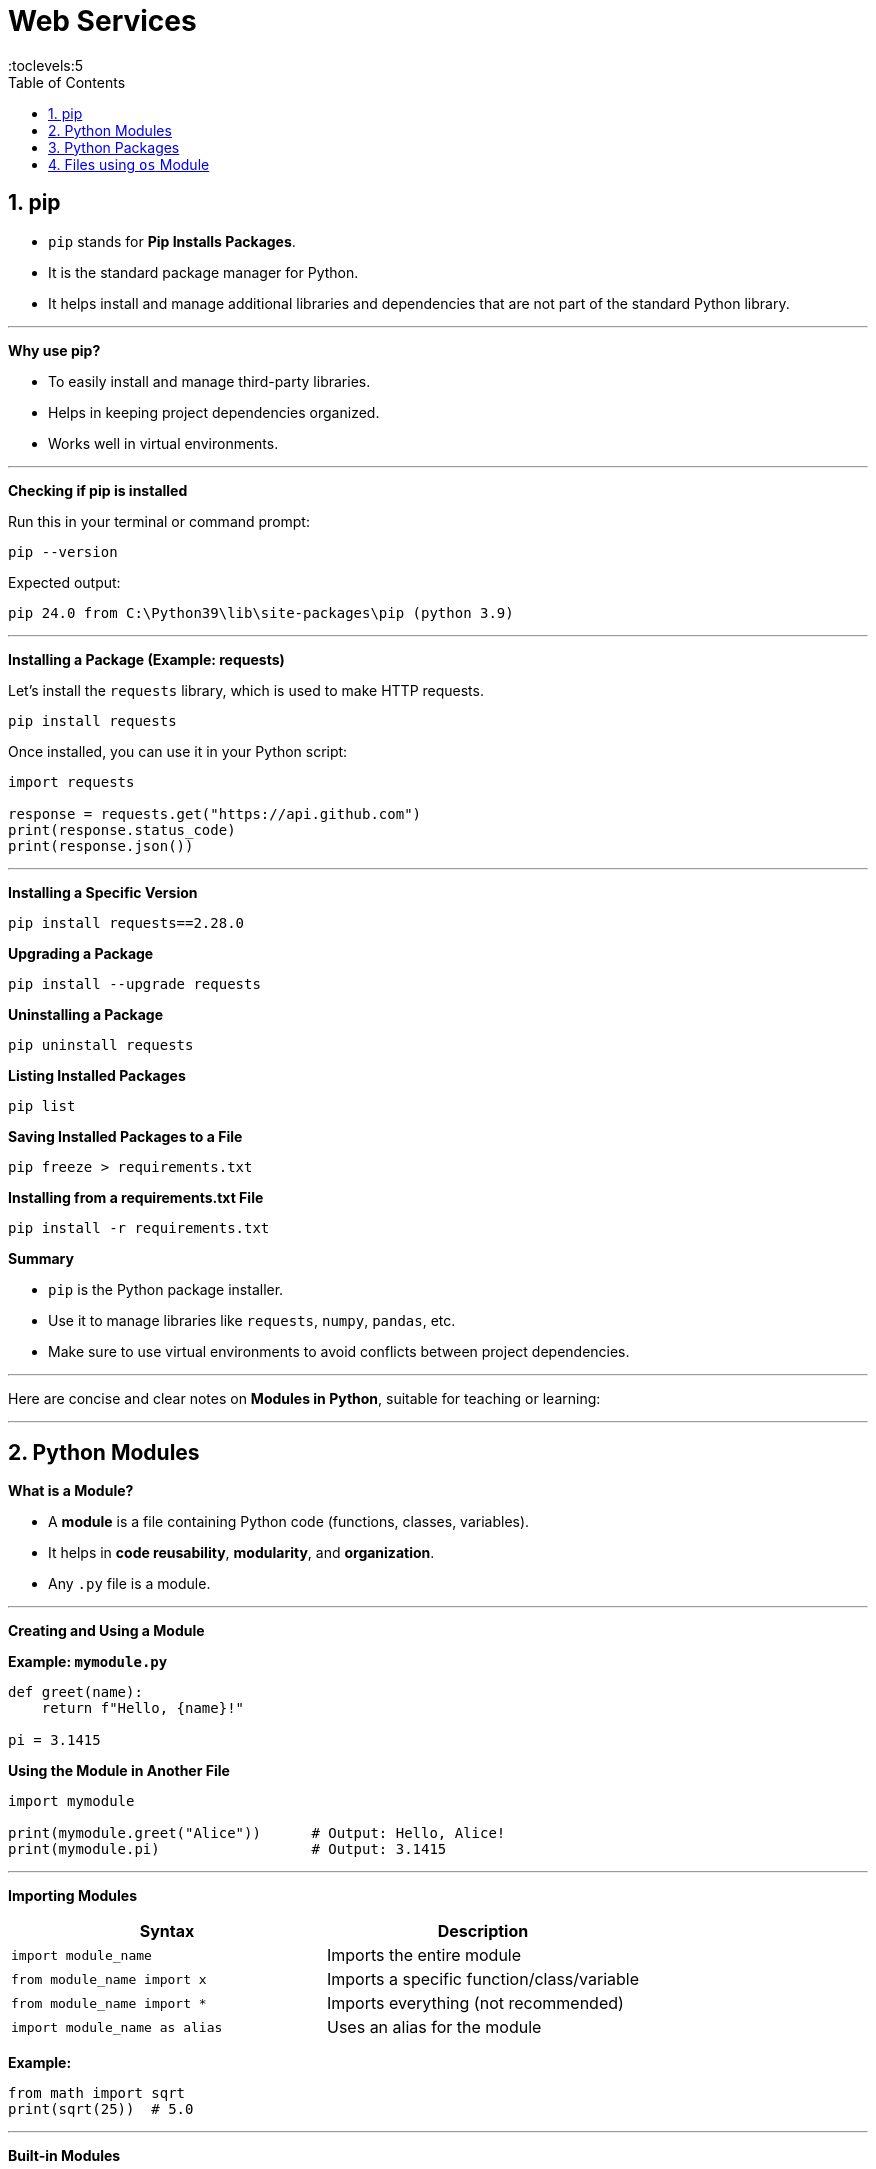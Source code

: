 = Web Services
:toc: right
:toclevels:5
:sectnums:


== pip

* `pip` stands for *Pip Installs Packages*.
* It is the standard package manager for Python.
* It helps install and manage additional libraries and dependencies that are not part of the standard Python library.

---

##############################################

*Why use pip?*

* To easily install and manage third-party libraries.
* Helps in keeping project dependencies organized.
* Works well in virtual environments.

---

##############################################

*Checking if pip is installed*

Run this in your terminal or command prompt:

[source, bash]
----
pip --version
----

Expected output:

[source, bash]
----
pip 24.0 from C:\Python39\lib\site-packages\pip (python 3.9)
----

---

##############################################

*Installing a Package (Example: requests)*

Let's install the `requests` library, which is used to make HTTP requests.

[source, bash]
----
pip install requests
----

Once installed, you can use it in your Python script:

[source, python]
----
import requests

response = requests.get("https://api.github.com")
print(response.status_code)
print(response.json())
----

---

##############################################

*Installing a Specific Version*

[source, bash]
----
pip install requests==2.28.0
----

*Upgrading a Package*

[source, bash]
----
pip install --upgrade requests
----

*Uninstalling a Package*

[source, bash]
----
pip uninstall requests
----

*Listing Installed Packages*

[source, bash]
----
pip list
----

*Saving Installed Packages to a File*

[source, bash]
----
pip freeze > requirements.txt
----

*Installing from a requirements.txt File*

[source, bash]
----
pip install -r requirements.txt
----

*Summary*

* `pip` is the Python package installer.
* Use it to manage libraries like `requests`, `numpy`, `pandas`, etc.
* Make sure to use virtual environments to avoid conflicts between project dependencies.



##############################################

---

Here are concise and clear notes on *Modules in Python*, suitable for teaching or learning:

---

## Python Modules

*What is a Module?*

- A *module* is a file containing Python code (functions, classes, variables).
- It helps in *code reusability*, *modularity*, and *organization*.
- Any `.py` file is a module.

---

*Creating and Using a Module*

*Example: `mymodule.py`*

```python
def greet(name):
    return f"Hello, {name}!"

pi = 3.1415
```

*Using the Module in Another File*
```python
import mymodule

print(mymodule.greet("Alice"))      # Output: Hello, Alice!
print(mymodule.pi)                  # Output: 3.1415
```

---

*Importing Modules*

[cols="1,1", options="header"]
|===
| Syntax
| Description

| `import module_name`
| Imports the entire module

| `from module_name import x`
| Imports a specific function/class/variable

| `from module_name import *`
| Imports everything (not recommended)

| `import module_name as alias`
| Uses an alias for the module
|===


*Example:*
```python
from math import sqrt
print(sqrt(25))  # 5.0
```

---

*Built-in Modules*

Python includes many useful built-in modules like:

- `math` – Math operations
- `random` – Random number generation
- `datetime` – Date and time handling
- `os` – Interacting with the operating system
- `sys` – Access to system-specific parameters

---

*Exploring a Module*

Use the following functions:

```python
import math

print(dir(math))       # Lists functions and attributes
print(help(math))      # Documentation
```

---

*The `__name__` Variable*

```python
# inside module file
if __name__ == "__main__":
    print("This file is running directly")
```

This helps distinguish whether the script is being *run directly* or *imported* as a module.

##############################################

*What it Does*

* When a Python file is run directly (e.g., `python myscript.py`), the `__name__` variable is automatically set to `"__main__"`.
* If the file is *imported* as a module in another script, `__name__` is set to the module's name, and the block inside `if __name__ == "__main__":` does *not* execute.

*Practical Uses*

* Separates reusable code (functions/classes) from executable test code.
* Allows you to run test code when executing the file directly, but prevent it from running during imports.

*Example*

*math_utils.py*

[source, python]
----
def add(a, b):
    return a + b

def multiply(a, b):
    return a * b

# Test code
if __name__ == "__main__":
    print("Running tests...")
    print(add(2, 3))        # Output: 5
    print(multiply(2, 3))   # Output: 6
----

*Running the file directly*

[source, bash]
----
$ python math_utils.py
----

.Output
----
Running tests...
5
6
----

*Importing the module*

[source, python]
----
from math_utils import add

print(add(10, 20))  # Output: 30
----

NOTE: The test code block inside `if __name__ == "__main__":` will *not* run when the module is imported.

*Summary*

Using `if __name__ == "__main__":` helps make Python files more reusable, modular, and testable. It's considered a best practice in Python programming.

##############################################

== Python Packages

*What is a Package?*

A **package** is a way of organizing related Python modules together. It's a **directory** that contains a special file named `__init__.py`.

> Think of a package like a folder, and modules like files inside that folder.

---

*Why Use Packages?*

* To organize code into **logical, manageable groups**
* Makes **code reusable**
* Helps in **avoiding name conflicts**

---

*Structure of a Package*

```plaintext
my_package/
├── __init__.py
├── module1.py
├── module2.py
```

* `__init__.py`: Tells Python that this directory should be treated as a package.
* `module1.py` and `module2.py`: Regular Python files (modules) containing functions, classes, etc.

---

*Creating and Using a Package*

* Step 1: Create Package Directory

```bash
mkdir my_package
touch my_package/__init__.py
touch my_package/math_utils.py
```

* Step 2: Add code in `math_utils.py`

```python
# math_utils.py

def add(a, b):
    return a + b
```

* Step 3: Import and Use in Another Script

```python
# main.py

from my_package import math_utils

result = math_utils.add(5, 3)
print(result)  # Output: 8
```

---

* *Import Variations*

[cols="40,60", options="header"]
|===
| Syntax                                 | Purpose

| `import my_package.module1`
| Imports entire module

| `from my_package import module1`
| Imports specific module

| `from my_package.module1 import func`
| Imports a specific function/class

| `import my_package.module1 as m1`
| Uses an alias for the module
|===

---

*Built-in Python Packages Examples*

[cols="30,70", options="header"]
|===
| Package    | Purpose

| `os`
| Interacts with the operating system

| `math`
| Provides mathematical functions

| `random`
| Generates random numbers

| `datetime`
| Works with dates and times
|===


---

*Installing External Packages*

You can install third-party packages using `pip`:
```bash
pip install numpy
```

Then use it in your Python code:
```python
import numpy as np
```

---

Would you like me to provide this in AsciiDoc format too for your teaching material?


##############################################


== Files using `os` Module

To open and read files using the `os` module in Python, you typically use the `os` module in combination with the built-in `open()` function, as `os` does not directly provide file reading functions. However, `os` can be helpful for file manipulation like checking if a file exists, getting the file path, etc.

*Example: Opening and Reading a File using `os` module*

[source, python]
----

import os

# Check if the file exists
file_path = 'example.txt'

if os.path.exists(file_path):

    # Open the file in read mode
    file = open(file_path, 'r')

    # Read the content of the file
    content = file.read()

    print(content)  # Display the content
    # Close the file
    file.close()
else:
    print("File does not exist")

#####

import os

// Check if the file exists
file_path = 'example.txt'

if os.path.exists(file_path):
    // Open the file in read mode
    with open(file_path, 'r') as file:
        // Read the content of the file
        content = file.read()
        print(content)  // Display the content
else:
    print("File does not exist")
----

*Explanation*:

- `os.path.exists(file_path)` checks if the file exists at the given path.
- `open(file_path, 'r')` is used to open the file in "read" mode. You can replace `'r'` with other modes like `'w'` for write or `'a'` for append.
- `file.read()` reads the entire content of the file.
- Using `with` ensures the file is properly closed after reading, even if an error occurs.

*Example: Reading a File Line by Line using `os` module*

[source, python]
----
import os

file_path = 'example.txt'

if os.path.exists(file_path):
    with open(file_path, 'r') as file:
        // Read the file line by line
        for line in file:
            print(line.strip())  // `strip()` removes trailing newlines
else:
    print("File does not exist")
----

*Explanation*:

- `for line in file` iterates over each line in the file.
- `line.strip()` removes any leading or trailing whitespace (including newline characters).

*Example: Checking if File is Readable or Writable using `os` module*

[source, python]
----
import os

file_path = 'example.txt'

// Check if file is readable and writable
if os.access(file_path, os.R_OK):
    print(f"File {file_path} is readable.")
else:
    print(f"File {file_path} is not readable.")

if os.access(file_path, os.W_OK):
    print(f"File {file_path} is writable.")
else:
    print(f"File {file_path} is not writable.")
----

*Explanation*:

- `os.access(file_path, os.R_OK)` checks if the file is readable.
- `os.access(file_path, os.W_OK)` checks if the file is writable.

*Conclusion*


##############################################


##############################################


##############################################


##############################################


connections = [
('Amsterdam', 'Dublin', 100),
('Amsterdam', 'Rome', 140),
('Rome', 'Warsaw', 130),
('Minsk', 'Prague', 95),
('Stockholm', 'Rome', 190),
('Copenhagen', 'Paris', 120),
('Madrid', 'Rome', 135),
('Lisbon', 'Rome', 170),
('Dublin', 'Rome', 170)
]




##############################################


##############################################


##############################################


##############################################


##############################################


##############################################


##############################################

